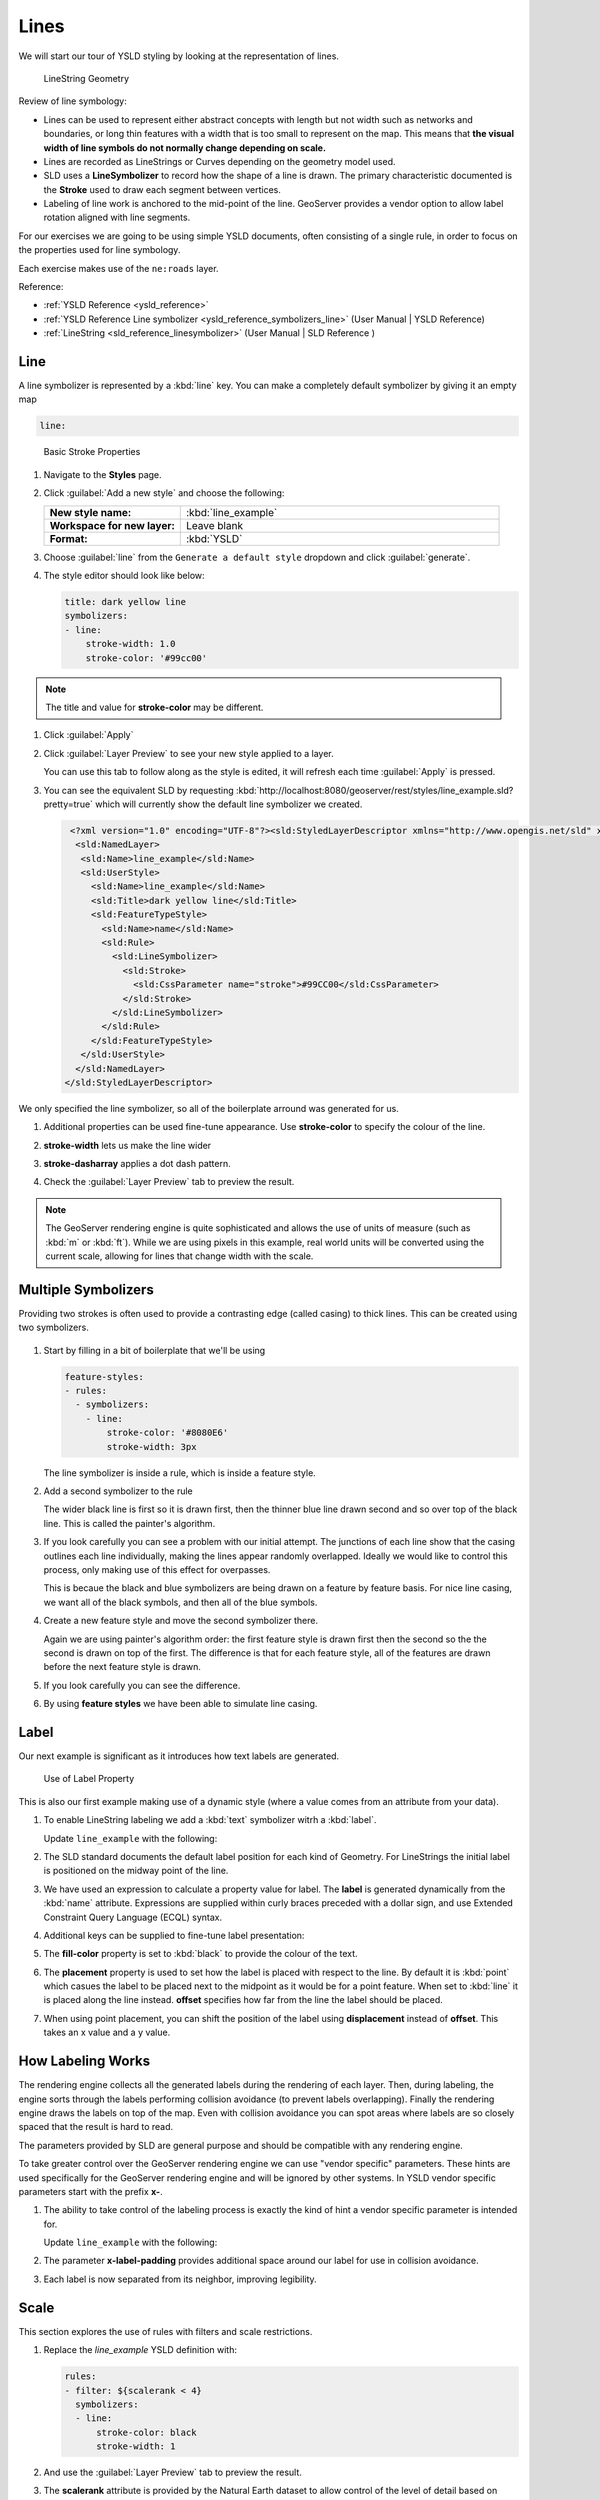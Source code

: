 .. _styling_workshop_ysld_line:

Lines
=====

We will start our tour of YSLD styling by looking at the representation of lines.

.. figure:: ../style/img/LineSymbology.svg

   LineString Geometry

Review of line symbology:

* Lines can be used to represent either abstract concepts with length but not width such as networks and boundaries, or long thin features with a width that is too small to represent on the map. This means that **the visual width of line symbols do not normally change depending on scale.**

* Lines are recorded as LineStrings or Curves depending on the geometry model used.

* SLD uses a **LineSymbolizer** to record how the shape of a line is drawn. The primary characteristic documented is the **Stroke** used to draw each segment between vertices.

* Labeling of line work is anchored to the mid-point of the line. GeoServer provides a vendor option to allow label rotation aligned with line segments.

For our exercises we are going to be using simple YSLD documents, often consisting of a single rule, in order to focus on the properties used for line symbology.

Each exercise makes use of the ``ne:roads`` layer.

Reference:

* :ref:`YSLD Reference <ysld_reference>`
* :ref:`YSLD Reference Line symbolizer <ysld_reference_symbolizers_line>` (User Manual | YSLD Reference)
* :ref:`LineString <sld_reference_linesymbolizer>` (User Manual | SLD Reference )

Line
----

A line symbolizer is represented by a :kbd:`line` key.  You can make a completely default symbolizer by giving it an empty map

.. code-block:: yaml

        line:

.. figure:: ../style/img/LineStringStroke.svg

   Basic Stroke Properties



#. Navigate to the **Styles** page.

#. Click :guilabel:`Add a new style` and choose the following:

   .. list-table::
      :widths: 30 70
      :stub-columns: 1

      * - New style name:
        - :kbd:`line_example`
      * - Workspace for new layer:
        - Leave blank
      * - Format:
        - :kbd:`YSLD`

#. Choose :guilabel:`line` from the ``Generate a default style`` dropdown and click :guilabel:`generate`.

#. The style editor should look like below:

   .. code-block:: yaml

        title: dark yellow line
        symbolizers:
        - line:
            stroke-width: 1.0
            stroke-color: '#99cc00'

.. note:: The title and value for **stroke-color** may be different.

#. Click :guilabel:`Apply`

#. Click :guilabel:`Layer Preview` to see your new style applied to a layer.

   You can use this tab to follow along as the style is edited, it will refresh each time :guilabel:`Apply` is pressed.

   .. image:: ../style/img/line.png

#. You can see the equivalent SLD by requesting :kbd:`http://localhost:8080/geoserver/rest/styles/line_example.sld?pretty=true` which will currently show the default line symbolizer we created.

   .. code-block:: xml

     <?xml version="1.0" encoding="UTF-8"?><sld:StyledLayerDescriptor xmlns="http://www.opengis.net/sld" xmlns:sld="http://www.opengis.net/sld" xmlns:gml="http://www.opengis.net/gml" xmlns:ogc="http://www.opengis.net/ogc" version="1.0.0">
      <sld:NamedLayer>
       <sld:Name>line_example</sld:Name>
       <sld:UserStyle>
         <sld:Name>line_example</sld:Name>
         <sld:Title>dark yellow line</sld:Title>
         <sld:FeatureTypeStyle>
           <sld:Name>name</sld:Name>
           <sld:Rule>
             <sld:LineSymbolizer>
               <sld:Stroke>
                 <sld:CssParameter name="stroke">#99CC00</sld:CssParameter>
               </sld:Stroke>
             </sld:LineSymbolizer>
           </sld:Rule>
         </sld:FeatureTypeStyle>
       </sld:UserStyle>
      </sld:NamedLayer>
    </sld:StyledLayerDescriptor>


We only specified the line symbolizer, so all of the boilerplate arround was generated for us.

#. Additional properties can be used fine-tune appearance. Use **stroke-color** to specify the colour of the line.

   .. code-block:: yaml
      :emphasize-lines: 2

      line:
        stroke-color: blue

#. **stroke-width** lets us make the line wider

   .. code-block:: yaml
      :emphasize-lines: 3

      line:
        stroke-color: blue
	stroke-width: 2px

#. **stroke-dasharray** applies a dot dash pattern.

   .. code-block:: yaml
      :emphasize-lines: 4

      line:
        stroke-color: blue
	stroke-width: 2px
        stroke-dasharray: 5 2

#. Check the :guilabel:`Layer Preview` tab to preview the result.

   .. image:: ../style/img/line_stroke.png

.. note:: The GeoServer rendering engine is quite sophisticated and allows the use of units of measure (such as :kbd:`m` or :kbd:`ft`). While we are using pixels in this example, real world units will be converted using the current scale, allowing for lines that change width with the scale.

Multiple Symbolizers
--------------------

Providing two strokes is often used to provide a contrasting edge (called casing) to thick lines.  This can be created using two symbolizers.

.. figure:: ../style/img/LineStringZOrder.svg


#. Start by filling in a bit of boilerplate that we'll be using

   .. code-block:: yaml

      feature-styles:
      - rules:
        - symbolizers:
          - line:
              stroke-color: '#8080E6'
              stroke-width: 3px

   The line symbolizer is inside a rule, which is inside a feature style.

#. Add a second symbolizer to the rule

   .. code-block:: yaml
      :emphasize-lines: 4,5,6

      feature-styles:
      - rules:
        - symbolizers:
          - line:
              stroke-color: black
              stroke-width: 5px
          - line:
              stroke-color: '#8080E6'
              stroke-width: 3px

   The wider black line is first so it is drawn first, then the thinner blue line drawn second and so over top of the black line.  This is called the painter's algorithm.

#. If you look carefully you can see a problem with our initial attempt. The junctions of each line show that the casing outlines each line individually, making the lines appear randomly overlapped. Ideally we would like to control this process, only making use of this effect for overpasses.

   .. image:: ../style/img/line_zorder_1.png

   This is becaue the black and blue symbolizers are being drawn on a feature by feature basis.  For nice line casing, we want all of the black symbols, and then all of the blue symbols.

#. Create a new feature style and move the second symbolizer there.

   .. code-block:: yaml
      :emphasize-lines: 2,3,4,5,6

      feature-styles:
      - rules:
        - symbolizers:
          - line:
              stroke-color: black
              stroke-width: 5px
      - rules:
        - symbolizers:
          - line:
              stroke-color: '#8080E6'
              stroke-width: 3px

   Again we are using painter's algorithm order: the first feature style is drawn first then the second so the the second is drawn on top of the first.  The difference is that for each feature style, all of the features are drawn before the next feature style is drawn.

#. If you look carefully you can see the difference.

   .. image:: ../style/img/line_zorder_2.png

#. By using **feature styles** we have been able to simulate line casing.

   .. image:: ../style/img/line_zorder_3.png

Label
-----

Our next example is significant as it introduces how text labels are generated.

.. figure:: ../style/img/LineStringLabel.svg

   Use of Label Property

This is also our first example making use of a dynamic style (where a value comes from an attribute from your data).

#. To enable LineString labeling we add a :kbd:`text` symbolizer witrh a :kbd:`label`.

   Update ``line_example`` with the following:

   .. code-block:: yaml
      :emphasize-lines: 5,6

       symbolizers:
       - line:
           stroke-color: blue
           stroke-width: 1px
       - text:
           label: ${name}


#. The SLD standard documents the default label position for each kind of Geometry. For LineStrings the initial label is positioned on the midway point of the line.

   .. image:: ../style/img/line_label_1.png

#. We have used an expression to calculate a property value for label. The **label** is generated dynamically from the :kbd:`name` attribute. Expressions are supplied within curly braces preceded with a dollar sign, and use Extended Constraint Query Language (ECQL) syntax.

   .. code-block:: yaml
      :emphasize-lines: 6

       symbolizers:
       - line:
           stroke-color: blue
           stroke-width: 1px
       - text:
           label: ${name}


#. Additional keys can be supplied to fine-tune label presentation:

   .. code-block:: yaml
      :emphasize-lines: 7,8,9

       symbolizers:
       - line:
           stroke-color: blue
           stroke-width: 1px
       - text:
           label: ${name}
           fill-color: black
	   placement: line
           offset: 7px

#. The **fill-color** property is set to :kbd:`black` to provide the colour of the text.

   .. code-block:: yaml
      :emphasize-lines: 7

       symbolizers:
       - line:
           stroke-color: blue
           stroke-width: 1px
       - text:
           label: ${name}
           fill-color: black
           placement: line
           offset: 7px

#. The **placement** property is used to set how the label is placed with respect to the line.  By default it is :kbd:`point` which casues the label to be placed next to the midpoint as it would be for a point feature.  When set to :kbd:`line` it is placed along the line instead.  **offset** specifies how far from the line the label should be placed.

   .. code-block:: yaml
      :emphasize-lines: 8,9

       symbolizers:
       - line:
           stroke-color: blue
           stroke-width: 1px
       - text:
           label: ${name}
           fill-color: black
           placement: line
           offset: 7px


   .. image:: ../style/img/line_label_2.png


#. When using point placement, you can shift the position of the label using **displacement** instead of **offset**.  This takes an x value and a y value.

   .. code-block:: yaml
      :emphasize-lines: 8

       symbolizers:
       - line:
           stroke-color: blue
           stroke-width: 1px
       - text:
           label: ${name}
           fill-color: black
           displacement: [5px, -10px]


How Labeling Works
------------------

The rendering engine collects all the generated labels during the rendering of each layer. Then, during labeling, the engine sorts through the labels performing collision avoidance (to prevent labels overlapping). Finally the rendering engine draws the labels on top of the map. Even with collision avoidance you can spot areas where labels are so closely spaced that the result is hard to read.

The parameters provided by SLD are general purpose and should be compatible with any rendering engine.

To take greater control over the GeoServer rendering engine we can use "vendor specific" parameters. These hints are used specifically for the GeoServer rendering engine and will be ignored by other systems. In YSLD vendor specific parameters start with the prefix **x-**.

#. The ability to take control of the labeling process is exactly the kind of hint a vendor specific parameter is intended for.

   Update ``line_example`` with the following:

   .. code-block:: yaml
      :emphasize-lines: 10

       symbolizers:
       - line:
           stroke-color: blue
           stroke-width: 1px
       - text:
           label: ${name}
           fill-color: black
           placement: line
           offset: 7px
	   x-label-padding: 10



#. The parameter **x-label-padding** provides additional space around our label for use in collision avoidance.

   .. code-block:: yaml
      :emphasize-lines: 10

       symbolizers:
       - line:
           stroke-color: blue
           stroke-width: 1px
       - text:
           label: ${name}
           fill-color: black
           placement: line
           offset: 7px
	   x-label-padding: 10

#. Each label is now separated from its neighbor, improving legibility.

   .. image:: ../style/img/line_label_3.png

Scale
-----

This section explores the use of rules with filters and scale restrictions.

#. Replace the `line_example` YSLD definition with:

   .. code-block:: yaml

      rules:
      - filter: ${scalerank < 4}
        symbolizers:
        - line:
            stroke-color: black
            stroke-width: 1


#. And use the :guilabel:`Layer Preview` tab to preview the result.

   .. image:: ../style/img/line_04_scalerank.png

#. The **scalerank** attribute is provided by the Natural Earth dataset to allow control of the level of detail based on scale. Our filter short-listed all content with scalerank 4 or lower, providing a nice quick preview when we are zoomed out.

#. In addition to testing feature attributes, selectors can also be used to check the state of the rendering engine.

   Replace your YSLD with the following:

   .. code-block:: yaml

      rules:
      - scale: [35000000, max]
        symbolizers:
        - line:
            stroke-color: black
            stroke-width: 1
      - scale: [min, 35000000]
        symbolizers:
        - line:
            stroke-color: blue
            stroke-width: 1

#. As you adjust the scale in the :guilabel:`Layer Preview` (using the mouse scroll wheel) the color will change between black and blue. You can read the current scale in the bottom right corner, and the legend will change to reflect the current style.

   .. image:: ../style/img/line_05_scale.png

#. Putting these two ideas together allows control of level detail based on scale:

   .. code-block:: yaml

      define: &primaryStyle
        stroke-color: black
      define: &primaryFilter ${scalerank <= 4}

      define: &secondaryStyle
        stroke-color: '#000055'
      define: &secondaryFilter ${scalerank = 5}

      rules:

        - else: true
          scale: [min, 9000000]
          symbolizers:
          - line:
              stroke-color: '#888888'
              stroke-width: 1

        - filter: ${scalerank = 7}
          scale: [min, 17000000]
          symbolizers:
          - line:
              stroke-color: '#777777'
              stroke-width: 1

        - filter: ${scalerank = 6}
          scale: [min, 35000000]
          symbolizers:
          - line:
              stroke-color: '#444444'
              stroke-width: 1

        - filter: *secondaryFilter
          scale: [9000000, 70000000]
          symbolizers:
          - line:
              <<: *secondaryStyle
              stroke-width: 1
        - filter: *secondaryFilter
          scale: [min, 9000000]
          symbolizers:
          - line:
              <<: *secondaryStyle
              stroke-width: 2

        - filter: *primaryFilter
          scale: [35000000, max]
          symbolizers:
          - line:
              <<: *primaryStyle
              stroke-width: 1
        - filter: *primaryFilter
          scale: [9000000, 35000000]
          symbolizers:
          - line:
              <<: *primaryStyle
              stroke-width: 2
        - filter: *primaryFilter
          scale: [min, 9000000]
          symbolizers:
          - line:
              <<: *primaryStyle
              stroke-width: 4


#. When a rule has both a filter and a scale, it will trigger when both are true.

   The first rule has `else: true` instead of a filter.  This causes it to be applied after all other rules have been checked if none of them worked.

   Since there are some things we need to specify more than once like the colour and filter for primary and secondary roads, even as they change size at different scales, they are given names with `define`  so they can be reused.  The filters are inserted inline using `*name` while the style is inserted as a block with `<<: *name`

   .. image:: ../style/img/line_06_adjust.png


Bonus
-----

Finished early? Here are some opportunities to explore what we have learned, and extra challenges requiring creativity and research.

In a classroom setting please divide the challenges between teams (this allows us to work through all the material in the time available).

.. only:: instructor

   .. admonition:: Instructor Notes

      As usual the Explore section invites readers to reapply the material covered in a slightly different context or dataset.

      The use of selectors using the roads **type** attribute provides this opportunity.


Explore Vendor Option Follow Line
`````````````````````````````````

Vendor options can be used to enable some quite spectacular effects, while still providing a style that can be used by other applications.

#. Update `line_example` with the following:

   .. code-block:: yaml

      symbolizers:
      - line:
          stroke-color: '#EDEDFF'
          stroke-width: 10
      - text:
          label: '${level} #${name}'
          fill-color: '#000000'
          x-followLine: true

   The :kbd:`#` character is the comment character in YAML, so we have to quote strings that contain it like colours and in this expression.

#. The property **stroke-width** has been used to make our line thicker in order to provide a backdrop for our label.

   .. code-block:: yaml
      :emphasize-lines: 4

      symbolizers:
      - line:
          stroke-color: '#EDEDFF'
          stroke-width: 10
      - text:
          label: '${level} #${name}'
          fill-color: '#000000'
          placement: point
          x-followLine: true

#. The **label** property combine several CQL expressions together for a longer label.

   .. code-block:: yaml
      :emphasize-lines: 4

      symbolizers:
      - line:
          stroke-color: '#EDEDFF'
          stroke-width: 10
      - text:
          label: '${level} #${name}'
          fill-color: '#000000'
          x-followLine: true

   The expressions in the **label** property::

      ${level} #${name}

   are inserted into the text by combining them with the text between them using **Concatenate** function::

      [Concatenate(level,' #', name)]

   This happens silently in the background.

#. The property **x-followLine** provides the ability of have a label exactly follow a LineString character by character.

   .. code-block:: yaml
      :emphasize-lines: 8

      symbolizers:
      - line:
          stroke-color: '#EDEDFF'
          stroke-width: 10
      - text:
          label: ${level}  ${name}
          fill-color: '#000000'
          x-followLine: true

#. The result is a new appearance for our roads.

   .. image:: ../style/img/line_label_4.png

.. _ysld.line.q1:

Challenge Classification
````````````````````````

#. The roads **type** attribute provides classification information.

   You can **Layer Preview** to inspect features to determine available values for type.

#. **Challenge:** Create a new style adjust road appearance based on **type**.

   .. image:: ../style/img/line_type.png


   note:: The available values are 'Major Highway','Secondary Highway','Road' and 'Unknown'.

   note:: Answer :ref:`provided <ysld.line.a1>` at the end of the workbook.

.. _ysld.line.q2:

Challenge One Rule Classification
`````````````````````````````````

#. You can save a lot of typing by doing your classification in an expression using arithmetic or the :kbd:`Recode` function

#. **Challenge:** Create a new style and classify the roads based on their scale rank using expressions in a single rule instead of multiple rules with filters.

   .. note:: Answer :ref:`provided <ysld.line.a2>` at the end of the workbook.

.. _ysld.line.q3:

Challenge Label Shields
```````````````````````

#. The traditional presentation of roads in the US is the use of a shield symbol, with the road number marked on top.

#. *Challenge:* Have a look at the documentation for putting a graphic on a text symbolizer in SLD and reproduce this technique in YSLD.

   .. image:: ../style/img/line_shield.png

   .. note:: Answer :ref:`provided <ysld.line.a3>` at the end of the workbook.

